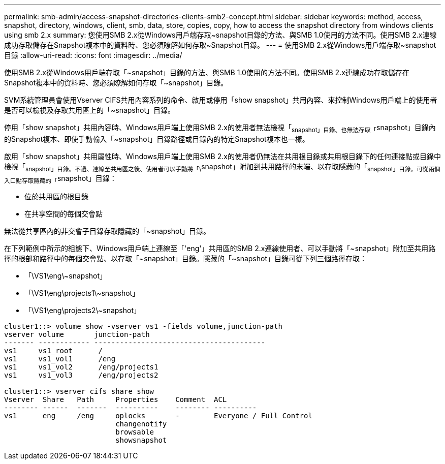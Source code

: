 ---
permalink: smb-admin/access-snapshot-directories-clients-smb2-concept.html 
sidebar: sidebar 
keywords: method, access, snapshot, directory, windows, client, smb, data, store, copies, copy, how to access the snapshot directory from windows clients using smb 2.x 
summary: 您使用SMB 2.x從Windows用戶端存取~snapshot目錄的方法、與SMB 1.0使用的方法不同。使用SMB 2.x連線成功存取儲存在Snapshot複本中的資料時、您必須瞭解如何存取~Snapshot目錄。 
---
= 使用SMB 2.x從Windows用戶端存取~snapshot目錄
:allow-uri-read: 
:icons: font
:imagesdir: ../media/


[role="lead"]
使用SMB 2.x從Windows用戶端存取「~snapshot」目錄的方法、與SMB 1.0使用的方法不同。使用SMB 2.x連線成功存取儲存在Snapshot複本中的資料時、您必須瞭解如何存取「~snapshot」目錄。

SVM系統管理員會使用Vserver CIFS共用內容系列的命令、啟用或停用「show snapshot」共用內容、來控制Windows用戶端上的使用者是否可以檢視及存取共用區上的「~snapshot」目錄。

停用「show snapshot」共用內容時、Windows用戶端上使用SMB 2.x的使用者無法檢視「~snapshot」目錄、也無法存取「~snapshot」目錄內的Snapshot複本、即使手動輸入「~snapshot」目錄路徑或目錄內的特定Snapshot複本也一樣。

啟用「show snapshot」共用屬性時、Windows用戶端上使用SMB 2.x的使用者仍無法在共用根目錄或共用根目錄下的任何連接點或目錄中檢視「~snapshot」目錄。不過、連線至共用區之後、使用者可以手動將「\~snapshot」附加到共用路徑的末端、以存取隱藏的「~snapshot」目錄。可從兩個入口點存取隱藏的「~snapshot」目錄：

* 位於共用區的根目錄
* 在共享空間的每個交會點


無法從共享區內的非交會子目錄存取隱藏的「~snapshot」目錄。

在下列範例中所示的組態下、Windows用戶端上連線至「'eng'」共用區的SMB 2.x連線使用者、可以手動將「\~snapshot」附加至共用路徑的根部和路徑中的每個交會點、以存取「~snapshot」目錄。隱藏的「~snapshot」目錄可從下列三個路徑存取：

* 「\VS1\eng\~snapshot」
* 「\VS1\eng\projects1\~snapshot」
* 「\VS1\eng\projects2\~snapshot」


[listing]
----
cluster1::> volume show -vserver vs1 -fields volume,junction-path
vserver volume       junction-path
------- ------------ ----------------------------------------
vs1     vs1_root      /
vs1     vs1_vol1      /eng
vs1     vs1_vol2      /eng/projects1
vs1     vs1_vol3      /eng/projects2

cluster1::> vserver cifs share show
Vserver  Share   Path     Properties    Comment  ACL
-------- ------  -------  ----------    -------- ----------
vs1      eng     /eng     oplocks       -        Everyone / Full Control
                          changenotify
                          browsable
                          showsnapshot
----
